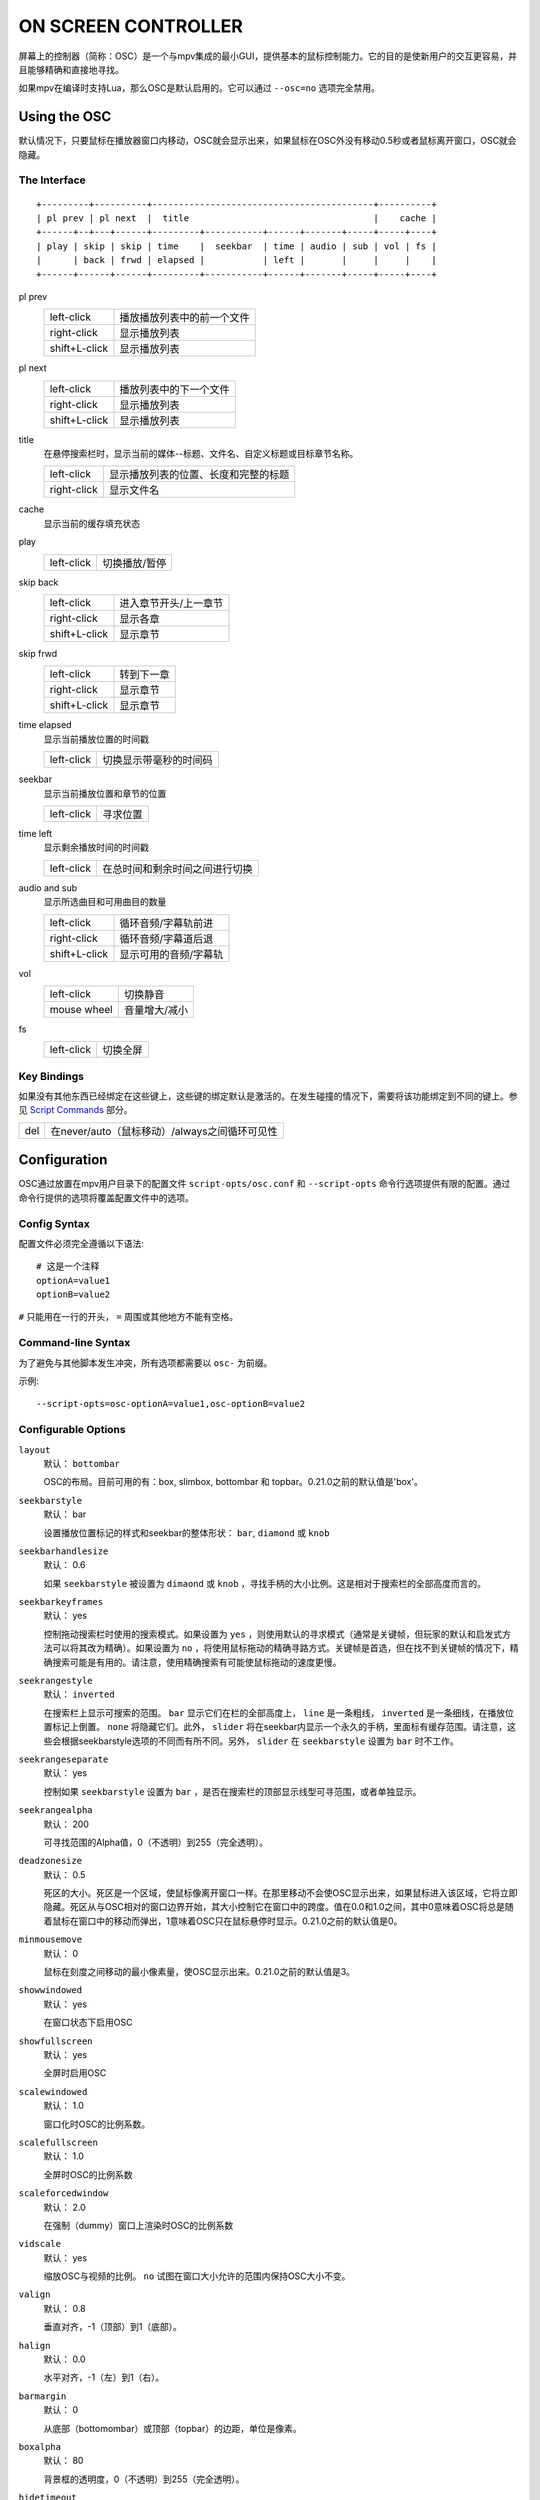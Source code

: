 ON SCREEN CONTROLLER
====================

屏幕上的控制器（简称：OSC）是一个与mpv集成的最小GUI，提供基本的鼠标控制能力。它的目的是使新用户的交互更容易，并且能够精确和直接地寻找。

如果mpv在编译时支持Lua，那么OSC是默认启用的。它可以通过 ``--osc=no`` 选项完全禁用。

Using the OSC
-------------

默认情况下，只要鼠标在播放器窗口内移动，OSC就会显示出来，如果鼠标在OSC外没有移动0.5秒或者鼠标离开窗口，OSC就会隐藏。

The Interface
~~~~~~~~~~~~~

::

    +---------+----------+------------------------------------------+----------+
    | pl prev | pl next  |  title                                   |    cache |
    +------+--+---+------+---------+-----------+------+-------+-----+-----+----+
    | play | skip | skip | time    |  seekbar  | time | audio | sub | vol | fs |
    |      | back | frwd | elapsed |           | left |       |     |     |    |
    +------+------+------+---------+-----------+------+-------+-----+-----+----+


pl prev
    =============   ================================================
    left-click      播放播放列表中的前一个文件
    right-click     显示播放列表
    shift+L-click   显示播放列表
    =============   ================================================

pl next
    =============   ================================================
    left-click      播放列表中的下一个文件
    right-click     显示播放列表
    shift+L-click   显示播放列表
    =============   ================================================

title
    | 在悬停搜索栏时，显示当前的媒体--标题、文件名、自定义标题或目标章节名称。

    =============   ================================================
    left-click      显示播放列表的位置、长度和完整的标题
    right-click     显示文件名
    =============   ================================================

cache
    | 显示当前的缓存填充状态

play
    =============   ================================================
    left-click      切换播放/暂停
    =============   ================================================

skip back
    =============   ================================================
    left-click      进入章节开头/上一章节
    right-click     显示各章
    shift+L-click   显示章节
    =============   ================================================

skip frwd
    =============   ================================================
    left-click      转到下一章
    right-click     显示章节
    shift+L-click   显示章节
    =============   ================================================

time elapsed
    | 显示当前播放位置的时间戳

    =============   ================================================
    left-click      切换显示带毫秒的时间码
    =============   ================================================

seekbar
    | 显示当前播放位置和章节的位置

    =============   ================================================
    left-click      寻求位置
    =============   ================================================

time left
    | 显示剩余播放时间的时间戳

    =============   ================================================
    left-click      在总时间和剩余时间之间进行切换
    =============   ================================================

audio and sub
    | 显示所选曲目和可用曲目的数量

    =============   ================================================
    left-click      循环音频/字幕轨前进
    right-click     循环音频/字幕道后退
    shift+L-click   显示可用的音频/字幕轨
    =============   ================================================

vol
    =============   ================================================
    left-click      切换静音
    mouse wheel     音量增大/减小
    =============   ================================================

fs
    =============   ================================================
    left-click      切换全屏
    =============   ================================================

Key Bindings
~~~~~~~~~~~~

如果没有其他东西已经绑定在这些键上，这些键的绑定默认是激活的。在发生碰撞的情况下，需要将该功能绑定到不同的键上。参见 `Script Commands`_ 部分。

============= ================================================
del           在never/auto（鼠标移动）/always之间循环可见性
============= ================================================

Configuration
-------------

OSC通过放置在mpv用户目录下的配置文件 ``script-opts/osc.conf`` 和 ``--script-opts`` 命令行选项提供有限的配置。通过命令行提供的选项将覆盖配置文件中的选项。

Config Syntax
~~~~~~~~~~~~~

配置文件必须完全遵循以下语法::

    # 这是一个注释
    optionA=value1
    optionB=value2

``#`` 只能用在一行的开头， ``=`` 周围或其他地方不能有空格。

Command-line Syntax
~~~~~~~~~~~~~~~~~~~

为了避免与其他脚本发生冲突，所有选项都需要以 ``osc-`` 为前缀。

示例::

    --script-opts=osc-optionA=value1,osc-optionB=value2


Configurable Options
~~~~~~~~~~~~~~~~~~~~

``layout``
    默认： ``bottombar``

    OSC的布局。目前可用的有：box, slimbox, bottombar 和 topbar。0.21.0之前的默认值是'box'。

``seekbarstyle``
    默认： bar

    设置播放位置标记的样式和seekbar的整体形状： ``bar``, ``diamond`` 或 ``knob`` 

``seekbarhandlesize``
    默认： 0.6

    如果 ``seekbarstyle`` 被设置为 ``dimaond`` 或 ``knob`` ，寻找手柄的大小比例。这是相对于搜索栏的全部高度而言的。

``seekbarkeyframes``
    默认： yes

    控制拖动搜索栏时使用的搜索模式。如果设置为 ``yes`` ，则使用默认的寻求模式（通常是关键帧，但玩家的默认和启发式方法可以将其改为精确）。如果设置为 ``no`` ，将使用鼠标拖动的精确寻路方式。关键帧是首选，但在找不到关键帧的情况下，精确搜索可能是有用的。请注意，使用精确搜索有可能使鼠标拖动的速度更慢。

``seekrangestyle``
    默认： ``inverted``

    在搜索栏上显示可搜索的范围。 ``bar`` 显示它们在栏的全部高度上， ``line`` 是一条粗线， ``inverted`` 是一条细线，在播放位置标记上倒置。 ``none`` 将隐藏它们。此外， ``slider`` 将在seekbar内显示一个永久的手柄，里面标有缓存范围。请注意，这些会根据seekbarstyle选项的不同而有所不同。另外， ``slider`` 在 ``seekbarstyle`` 设置为 ``bar`` 时不工作。

``seekrangeseparate``
    默认： yes

    控制如果 ``seekbarstyle`` 设置为 ``bar`` ，是否在搜索栏的顶部显示线型可寻范围，或者单独显示。

``seekrangealpha``
    默认： 200

    可寻找范围的Alpha值，0（不透明）到255（完全透明）。

``deadzonesize``
    默认： 0.5

    死区的大小。死区是一个区域，使鼠标像离开窗口一样。在那里移动不会使OSC显示出来，如果鼠标进入该区域，它将立即隐藏。死区从与OSC相对的窗口边界开始，其大小控制它在窗口中的跨度。值在0.0和1.0之间，其中0意味着OSC将总是随着鼠标在窗口中的移动而弹出，1意味着OSC只在鼠标悬停时显示。0.21.0之前的默认值是0。

``minmousemove``
    默认： 0

    鼠标在刻度之间移动的最小像素量，使OSC显示出来。0.21.0之前的默认值是3。

``showwindowed``
    默认： yes

    在窗口状态下启用OSC

``showfullscreen``
    默认： yes

    全屏时启用OSC

``scalewindowed``
    默认： 1.0

    窗口化时OSC的比例系数。

``scalefullscreen``
    默认： 1.0

    全屏时OSC的比例系数

``scaleforcedwindow``
    默认： 2.0

    在强制（dummy）窗口上渲染时OSC的比例系数

``vidscale``
    默认： yes

    缩放OSC与视频的比例。 ``no`` 试图在窗口大小允许的范围内保持OSC大小不变。

``valign``
    默认： 0.8

    垂直对齐，-1（顶部）到1（底部）。

``halign``
    默认： 0.0

    水平对齐，-1（左）到1（右）。

``barmargin``
    默认： 0

    从底部（bottomombar）或顶部（topbar）的边距，单位是像素。

``boxalpha``
    默认： 80

    背景框的透明度，0（不透明）到255（完全透明）。

``hidetimeout``
    默认： 500

    在没有鼠标移动的情况下，OSC隐藏的时间，以ms为单位，不能是负数

``fadeduration``
    默认： 200

    淡出的持续时间，以ms为单位，0=不淡出

``title``
    默认： ${media-title}

    支持属性扩展的字符串，将被显示为OSC标题。ASS标签被转义，换行和尾部斜杠被剥离。

``tooltipborder``
    默认： 1

    使用底栏或顶栏布局时，工具提示轮廓的大小。

``timetotal``
    默认： no

    显示总时间而不是剩余时间

``timems``
    默认： no

    显示带毫秒的时间码

``visibility``
    默认： ``auto`` （鼠标移动时自动隐藏/显示）

    也支持 ``never`` 和 ``always``

``boxmaxchars``
    默认： 80

    mpv不能测量屏幕上的文本宽度，所以需要用字符数来限制。默认值是保守的，允许使用宽字体而不溢出。然而，对于许多常见的字体，可以使用一个更大的数字。请自行斟酌。

``boxvideo``
    默认： no

    是否在视频上覆盖osc（``no``），或在osc未覆盖的区域内框住视频（``yes``）。如果设置了这个选项，osc可能会覆盖 ``--video-margin-ratio-*`` 选项，即使用户已经设置了它们。(如果所有选项都被设置为默认值，则不会覆盖它们。)此外， ``visibility`` 必须被设置为 ``always`` 。否则，这个选项没有任何作用。

    目前，只支持 ``bottombar`` 和 ``topbar`` 的布局。如果设置了这个选项，其他的布局就不会改变。另外，如果存在窗口控件（见下文），无论使用哪种sc布局，它们都会受到影响。

    边框是静态的，即使OSC被配置为只在鼠标交互时出现，也会出现。如果OSC是不可见的，边框就会简单地用背景色（默认为黑色）填充。

    目前这仍然会使OSC与字幕重叠（如果 ``--sub-use-margins`` 选项被设置为 ``yes`` ，默认）。这可能会在以后被修复。

    这在视频输出中不能正常工作，如 ``--vo=xv`` ，它将OSD渲染成未缩放的视频。

``windowcontrols``
    默认： auto (如果没有窗口边框就显示窗口控制)

    是否在视频上显示窗口管理控制，如果是，则放在窗口的哪一边。当窗口没有装饰时，这可能是可取的，因为它们被明确地禁用（``border=no``）或者因为当前平台不支持它们（例如：gnome-shell与wayland）。

    窗口控制器是固定的，提供 ``minimize``, ``maximize``, 和 ``quit`` 。不是所有的平台都实现了 ``minimize`` 和 ``maximize``，但 ``quit`` 总是有效的。

``windowcontrols_alignment``
    默认： right

    如果窗口控件被显示出来，表明它们应该向哪边对齐。

    支持 ``left`` 和 ``right`` 这将把控件放在这两边。

``greenandgrumpy``
    默认： no

    设置为 ``yes`` 以减少节日气氛（例如，在12月禁用圣诞老人的帽子。）

``livemarkers``
    默认： yes

    在持续时间变化时更新章节标记的位置，例如，直播流。更新是不优化的--考虑在非常低端的系统上禁用它。

``chapters_osd``, ``playlist_osd``
    默认： yes

    当左击下一个/上一个OSC按钮时，是否分别在OSD上显示章节/播放列表。

``chapter_fmt``
    默认： ``Chapter: %s``

    当悬停在搜索栏上时，显示章节名称的模板。使用 ``no`` 来禁止悬停时的章节显示。否则它就是一个lua ``string.format`` 模板， ``%s`` 被替换成实际的名字。


Script Commands
~~~~~~~~~~~~~~~

OSC脚本会监听某些脚本命令。这些命令可以绑定在 ``input.conf`` 中，或者由其他脚本发送。

``osc-message``
    使用OSC在屏幕上显示一条信息。第一个参数是信息，第二个参数是持续时间（秒）。

``osc-visibility``
    控制可见性模式 ``never`` / ``auto`` （在鼠标移动时）/ ``always`` 和 ``cycle`` 在各种模式之间循环。

示例

你可以把这个放到 ``input.conf`` 中，用 ``a`` 键隐藏OSC，用 ``b`` 键设置自动模式（默认）::

    a script-message osc-visibility never
    b script-message osc-visibility auto

``osc-playlist``, ``osc-chapterlist``, ``osc-tracklist``
    使用OSC显示各自类型的列表的有限视图。第一个参数是持续时间，单位是秒。

